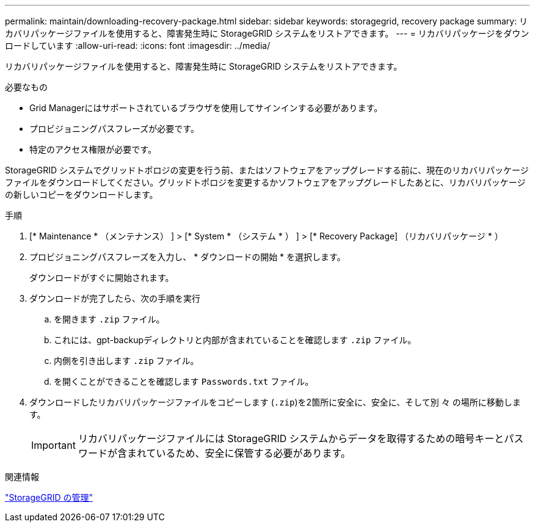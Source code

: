 ---
permalink: maintain/downloading-recovery-package.html 
sidebar: sidebar 
keywords: storagegrid, recovery package 
summary: リカバリパッケージファイルを使用すると、障害発生時に StorageGRID システムをリストアできます。 
---
= リカバリパッケージをダウンロードしています
:allow-uri-read: 
:icons: font
:imagesdir: ../media/


[role="lead"]
リカバリパッケージファイルを使用すると、障害発生時に StorageGRID システムをリストアできます。

.必要なもの
* Grid Managerにはサポートされているブラウザを使用してサインインする必要があります。
* プロビジョニングパスフレーズが必要です。
* 特定のアクセス権限が必要です。


StorageGRID システムでグリッドトポロジの変更を行う前、またはソフトウェアをアップグレードする前に、現在のリカバリパッケージファイルをダウンロードしてください。グリッドトポロジを変更するかソフトウェアをアップグレードしたあとに、リカバリパッケージの新しいコピーをダウンロードします。

.手順
. [* Maintenance * （メンテナンス） ] > [* System * （システム * ） ] > [* Recovery Package] （リカバリパッケージ * ）
. プロビジョニングパスフレーズを入力し、 * ダウンロードの開始 * を選択します。
+
ダウンロードがすぐに開始されます。

. ダウンロードが完了したら、次の手順を実行
+
.. を開きます `.zip` ファイル。
.. これには、gpt-backupディレクトリと内部が含まれていることを確認します `.zip` ファイル。
.. 内側を引き出します `.zip` ファイル。
.. を開くことができることを確認します `Passwords.txt` ファイル。


. ダウンロードしたリカバリパッケージファイルをコピーします (`.zip`)を2箇所に安全に、安全に、そして別 々 の場所に移動します。
+

IMPORTANT: リカバリパッケージファイルには StorageGRID システムからデータを取得するための暗号キーとパスワードが含まれているため、安全に保管する必要があります。



.関連情報
link:../admin/index.html["StorageGRID の管理"]
